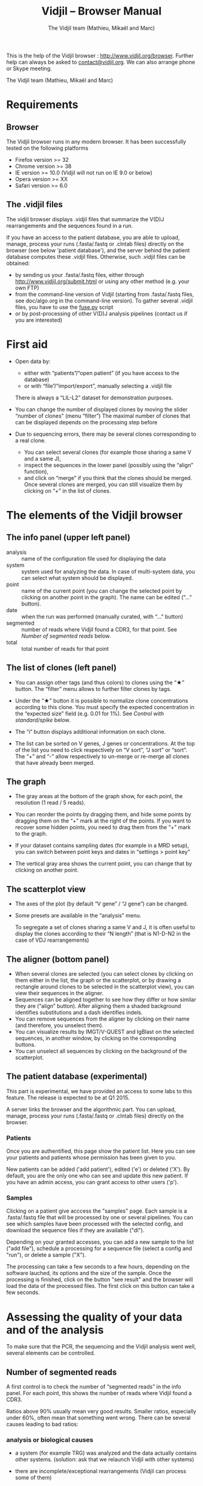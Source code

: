 #+TITLE: Vidjil -- Browser Manual
#+AUTHOR: The Vidjil team (Mathieu, Mikaël and Marc)

This is the help of the Vidjil browser : [[http://www.vidjil.org/browser]].
Further help can always be asked to [[mailto:contact@vidjil.org][contact@vidjil.org]]. We can also arrange phone or Skype meeting.

The Vidjil team (Mathieu, Mikaël and Marc)

* Requirements

** Browser

The Vidjil browser runs in any modern browser. It has been successfully tested on the following platforms
 - Firefox version >= 32
 - Chrome version >= 38
 - IE version >= 10.0 (Vidjil will not run on IE 9.0 or below)
 - Opera version >= XX
 - Safari version >= 6.0

** The .vidjil files

The vidjil browser displays .vidjil files that summarize the V(D)J
rearrangements and the sequences found in a run. 

If you have an access to the patient database, you are able to upload,
manage, process your runs (.fasta/.fastq or .clntab files) directly on the browser 
(see below 'patient database'), and the server behind the patient
database computes these .vidjil files.
Otherwise, such .vidjil files can be obtained:
 - by sending us your .fasta/.fastq files, either through
   http://www.vidjil.org/submit.html or using any other method
   (e.g. your own FTP)
 - from the command-line version of Vidjil (starting from
   .fasta/.fastq files, see doc/algo.org in the command-line version).
   To gather several .vidjil files, you have to use the [[../server/fuse.py][fuse.py]] script
 - or by post-processing of other V(D)J analysis pipelines (contact us
   if you are interested)


* First aid

- Open data by:
    - either with “patients”/“open patient”  (if you have access to the database)
    - or with “file”/“import/export”, manually selecting a .vidjil file
  There is always a “LIL-L2” dataset for demonstration purposes.

- You can change the number of displayed clones by moving the slider “number of clones” (menu “filter”)
  The maximal number of clones that can be displayed depends on the processing step before

- Due to sequencing errors, there may be several clones corresponding to a real clone. 
   - You can select several clones (for example those sharing a same V and a same J), 
   - inspect the sequences in the lower panel (possibly using the “align” function),
   - and click on “merge” if you think that the clones should be merged. 
     Once several clones are merged, you can still visualize them by clicking on “+” in the list of clones.


* The elements of the Vidjil browser

** The info panel (upper left panel)
   - analysis :: name of the configuration file used for displaying the data
   - system :: system used for analyzing the data. In case of multi-system
               data, you can select what system should be displayed.
   - point :: name of the current point (you can change the selected point by clicking on
              another point in the graph). The name can be edited (“...” button).
   - date :: when the run was performed (manually curated, with “...” button)
   - segmented :: number of reads where Vidjil found a CDR3, for that point.
                  See [[Number of segmented reads]] below.
   - total :: total number of reads for that point

** The list of clones (left panel)

- You can assign other tags (and thus colors) to clones using the “★” button.
  The “filter” menu allows to further filter clones by tags.
- Under the “★” button it is possible to normalize clone concentrations
  according to this clone. You must specify the expected concentration in the
  “expected size” field (e.g. 0.01 for 1%). See [[Control with standard/spike]] below.

- The “i” button displays additional information on each clone.

- The list can be sorted on V genes, J genes or concentrations. At the top of
  the list you need to click respectively on “V sort”, “J sort” or “sort”.
  The “+” and “-” allow respectively to un-merge or re-merge all clones that have
  already been merged.

** The graph

- The gray areas at the bottom of the graph show, for each point, the resolution (1 read / 5 reads).

- You can reorder the points by dragging them, and hide some points by dragging them on the “+” mark at the right of the points.
  If you want to recover some hidden points, you need to drag them from the “+” mark to the graph.

- If your dataset contains sampling dates (for example in a MRD setup), you can switch between point keys and dates in “settings > point key”

- The vertical gray area shows the current point, you can change that by clicking on another point.


** The scatterplot view

- The axes of the plot (by default “V gene” / “J gene”) can be changed.

- Some presets are available in the “analysis” menu.
  
  To segregate a set of clones sharing a same V and J, it is often useful
  to display the clones according to their “N length” (that is N1-D-N2 in the case of VDJ rearrangements)

** The aligner (bottom panel)
   - When several clones are selected (you can select clones by clicking on
     them either in the list, the graph or the scatterplot, or by drawing a
     rectangle around clones to be selected in the scatterplot view), you can
     view their sequences in the aligner.
   - Sequences can be aligned together to see how they differ or how similar
     they are (“align” button). After aligning them a shaded background identifies
     substitutions and a dash identifies indels.
   - You can remove sequences from the aligner by clicking on their name (and
     therefore, you unselect them).
   - You can visualize results by IMGT/V-QUEST and IgBlast on the selected sequences, in another window, by clicking on the corresponding buttons.
   - You can unselect all sequences by clicking on the background of the scatterplot.


** The patient database (experimental)

This part is experimental, we have provided an access to some labs to this feature.
The release is expected to be at Q1 2015.

A server links the browser and the algorithmic part. You can upload,
manage, process your runs (.fasta/.fastq or .clntab files) directly on
the browser.

*** Patients
      
Once you are authentified, this page show the patient list. Here you
can see your patients and patients whose permission has been given to you.

New patients can be added ('add patient'), edited ('e') or deleted ('X').
By default, you are the only one who can see and update this new patient.
If you have an admin access, you can grant access to other users ('p').

*** Samples

Clicking on a patient give acccess the "samples" page. Each sample is
a .fasta/.fastq file that will be processed by one or several
pipelines.
You can see which samples have been processed with the selected
config, and download the sequence files if they are available ("dl").

Depending on your granted accesses, you can 
add a new sample to the list ("add file"), 
schedule a processing for a sequence file (select a config and "run"),
or delete a sample ("X").

The processing can take a few seconds to a few hours, depending on the
software lauched, its options and the size of the sample.
Once the processing is finished, click on the button "see result" and
the browser will load the data of the processed files. The first click
on this button can take a few seconds.

* Assessing the quality of your data and of the analysis

To make sure that the PCR, the sequencing and the Vidjil analysis went well, several elements can be controlled.

** Number of segmented reads
A first control is to check the number of “segmented reads” in the info panel. For each point, this shows the number of reads where Vidjil found a CDR3. 
     
Ratios above 90% usually mean very good results. Smaller ratios, especially under 60%, often mean that something went wrong.
There can be several causes leading to bad ratios: 

*** analysis or biological causes

   - a system (for example TRG) was analyzed and the data actually contains other systems.
      (solution: ask that we relaunch Vidjil with other systems)

   - there are incomplete/exceptional rearrangements 
     (Vidjil can process some of them)

   - there are too many hypersomatic mutations
     (usually Vidjil can process mutations until 10% mutation rate... above that threshold, some sequences are lost)

*** PCR or sequencing causes

   - the read length is too short, the reads do not span the junction zone 
      (Vidjil detects a “window” including the CDR3. By default this window is 40–60bp long, so the read needs be that long)

   - In particular, for paired-end sequencing, one of the ends can lead to reads not fully containing the CDR3 region
      (solution: ignore this end, or extend the read length)

   - There were too many PCR or sequencing errors
      (this can be asserted by inspecting the related clones, checking if there is a large dispersion around the main clone)

** Control with standard/spike

   - If your sample included a standard/spike control, you should first
     identify the main standard sequence (if that is not already done) and
     specify its expected concentration (by clicking on the “★” button).
     Then the data is normalized according to that sequence.
   - You can (de)activate normalization in the settings menu.

** Steadiness verification
   - When assessing different PCR primers, PCR enzymes, PCR cycles, one may want to see how regular the concentrations are among the points.
   - When following a patient one may want to identify any clone that is emerging.
   - To do so, you may want to change the color system, in the “color” menu
     select “by abundance at selected timepoint”.  The color ranges from red
     (high concentration) to purple (low concentration) and allows to easily
     spot on the graph any large change in concentration.



* Browser API

The browser can be opened on a data file specified from a =data= attribute, 
and optionally on an analysis file specified from a =analysis= attribute,
as in the following URLs on our test server:

- http://rbx.vidjil.org/browser/?data=test.vidjil
- http://rbx.vidjil.org/browser/?data=test.vidjil&analysis=test.analysis
- http://rbx.vidjil.org/browser/?data=http://rbx.vidjil.org/browser/test.vidjil

Both GET and POST requests are accepted.
Note that the =browser/index.html= file and the =.vidjil/.analysis= files should be hosted on the same server.
Otherwise, the server hosting the =.vidjil/.analysis= files must accept cross-domain queries.


* Reference

If you use Vidjil for your research, please cite the following reference:

Mathieu Giraud, Mikaël Salson, et al.,
“Fast multiclonal clusterization of V(D)J recombinations from high-throughput sequencing”,
BMC Genomics 2014, 15:409 
http://dx.doi.org/10.1186/1471-2164-15-409


